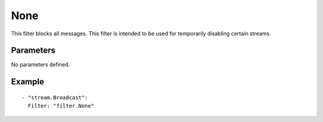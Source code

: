None
#############

This filter blocks all messages.
This filter is intended to be used for temporarily disabling certain streams.

Parameters
----------

No parameters defined.

Example
-------

::

  - "stream.Broadcast":
    Filter: "filter.None"
